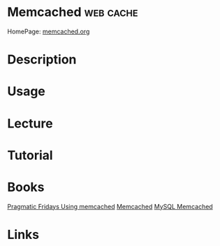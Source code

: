 #+TAGS: web cache


* Memcached                                                       :web:cache:
HomePage: [[https://memcached.org/][memcached.org]]
* Description
* Usage
* Lecture
* Tutorial
* Books
[[file://home/crito/Documents/SysAdmin/Web/Pragmatic_Fridays_Using_memcached.pdf][Pragmatic Fridays Using memcached]]
[[file://home/crito/Documents/SysAdmin/Web/memcached.pdf][Memcached]]
[[file://home/crito/Documents/SysAdmin/Web/MySQL_Memcached.pdf][MySQL Memcached]]
* Links
